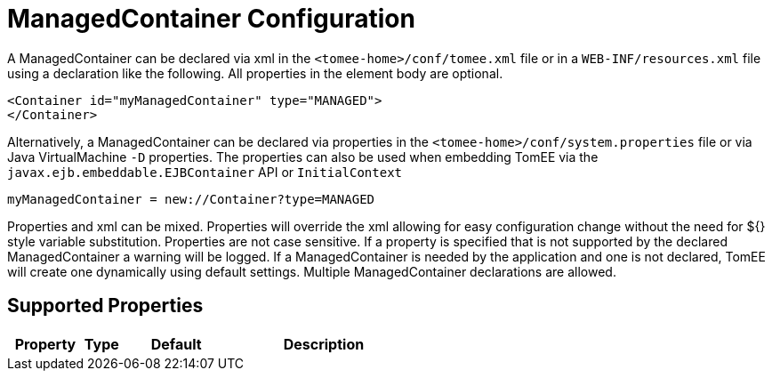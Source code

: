 = ManagedContainer Configuration
:index-group: Unrevised
:jbake-date: 2018-12-05
:jbake-type: page
:jbake-status: published
:supported-properties-table-layout: cols="2,1,3,5",options="header"

A ManagedContainer can be declared via xml in the `<tomee-home>/conf/tomee.xml` file or in a `WEB-INF/resources.xml` file using a declaration like the following.
All properties in the element body are optional.

[source,xml]
----
<Container id="myManagedContainer" type="MANAGED">
</Container>
----

Alternatively, a ManagedContainer can be declared via properties in the `<tomee-home>/conf/system.properties` file or via Java VirtualMachine `-D` properties.
The properties can also be used when embedding TomEE via the `javax.ejb.embeddable.EJBContainer` API or `InitialContext`

[source,properties]
----
myManagedContainer = new://Container?type=MANAGED
----

Properties and xml can be mixed.
Properties will override the xml allowing for easy configuration change without the need for ${} style variable substitution.
Properties are not case sensitive.
If a property is specified that is not supported by the declared ManagedContainer a warning will be logged.
If a ManagedContainer is needed by the application and one is not declared, TomEE will create one dynamically using default settings.
Multiple ManagedContainer declarations are allowed.

== Supported Properties

[{supported-properties-table-layout}]
|===

|Property

|Type

|Default

|Description
|===

